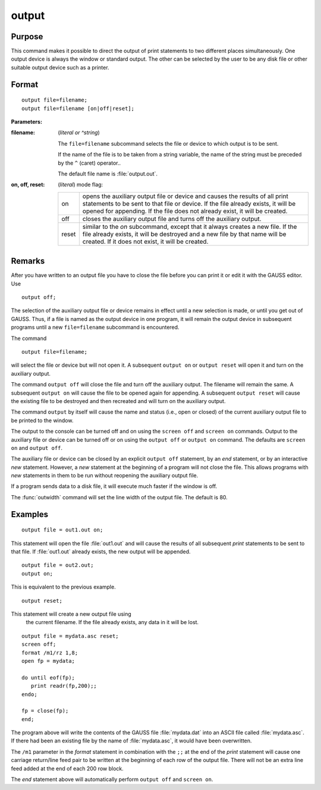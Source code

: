 
output
==============================================

Purpose
----------------

This command makes it possible to direct the output of print statements to two different places simultaneously. 
One output device is always the window or standard output. The other can be selected by the user to be any disk 
file or other suitable output device such as a printer.

.. _output:
.. index:: output

Format
----------------

::

    output file=filename;
    output file=filename [on|off|reset];

**Parameters:**

:filename: (*literal or ^string*) 
           
    The ``file=filename`` subcommand selects the file or device to which output is to be sent.
    
    If the name of the file is to be taken from a string variable, the name of the string must 
    be preceded by the ``^`` (caret) operator..
    
    The default file name is :file:`output.out`.

:on, off, reset: (*literal*) mode flag:

    .. csv-table::
        :widths: auto

        "on", "opens the auxiliary output file or device and causes the results of all print statements to be sent to that file or device. If the file already exists, it will be opened for appending. If the file does not already exist, it will be created."
        "off", "closes the auxiliary output file and turns off the auxiliary output."
        "reset", "similar to the *on* subcommand, except that it always creates a new file. If the file already exists, it will be destroyed and a new file by that name will be created. If it does not exist, it will be created."

Remarks
-------

After you have written to an output file you have to close the file
before you can print it or edit it with the GAUSS editor. Use

::

   output off;

The selection of the auxiliary output file or device remains in effect
until a new selection is made, or until you get out of GAUSS. Thus, if a
file is named as the output device in one program, it will remain the
output device in subsequent programs until a new ``file=filename``
subcommand is encountered.

The command

::

   output file=filename;

will select the file or device but will not open it. A subsequent ``output on`` 
or ``output reset`` will open it and turn on the auxiliary output.

The command ``output off`` will close the file and turn off the auxiliary
output. The filename will remain the same. A subsequent ``output on`` will
cause the file to be opened again for appending. A subsequent ``output reset`` 
will cause the existing file to be destroyed and then recreated
and will turn on the auxiliary output.

The command ``output`` by itself will cause the name and status (i.e., open
or closed) of the current auxiliary output file to be printed to the
window.

The output to the console can be turned off and on using the ``screen off``
and ``screen on`` commands. Output to the auxiliary file or device can be
turned off or on using the ``output off`` or ``output on`` command. The defaults
are ``screen on`` and ``output off``.

The auxiliary file or device can be closed by an explicit ``output off``
statement, by an `end` statement, or by an interactive `new` statement.
However, a `new` statement at the beginning of a program will not close
the file. This allows programs with `new` statements in them to be run
without reopening the auxiliary output file.

If a program sends data to a disk file, it will execute much faster if
the window is off.

The :func:`outwidth` command will set the line width of the output file. The
default is 80.


Examples
----------------

::

    output file = out1.out on;

This statement will open the file :file:`out1.out` and will cause the
results of all subsequent `print` statements to be sent to that
file. If :file:`out1.out` already exists, the new output will be appended.

::

    output file = out2.out;
    output on;

This is equivalent to the previous example.

::

    output reset;

This statement will create a new output file using
 the current filename. If the file already exists,
 any data in it will be lost.

::

    output file = mydata.asc reset;
    screen off;
    format /m1/rz 1,8;
    open fp = mydata;
    
    do until eof(fp);
       print readr(fp,200);;
    endo;
    
    fp = close(fp);
    end;

The program above will write the contents of the
GAUSS file :file:`mydata.dat` into an ASCII file called
:file:`mydata.asc`. If there had been an existing file by
the name of :file:`mydata.asc`, it would have been overwritten.

The ``/m1`` parameter in the `format` statement in
combination with the ``;;`` at the end of the `print`
statement will cause one carriage return/line feed
pair to be written at the beginning of each row of
the output file. There will not be an extra line
feed added at the end of each 200 row block.

The `end` statement above will automatically perform
``output off`` and ``screen on``.

.. seealso:: Functions :func:`outwidth`, `screen`, `end`, `new`


